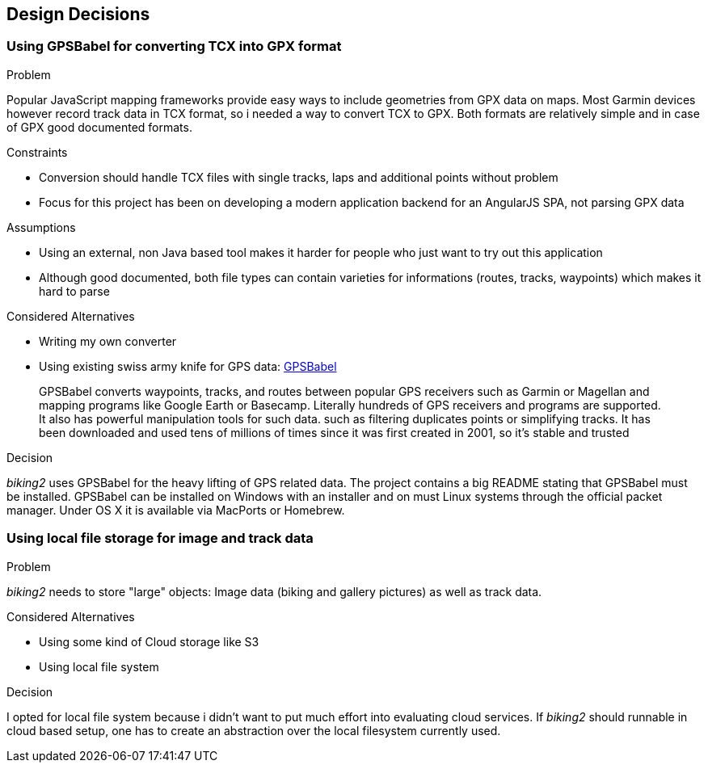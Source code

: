 [[section-design-decisions]]
== Design Decisions

=== Using GPSBabel for converting TCX into GPX format

.Problem

Popular JavaScript mapping frameworks provide easy ways to include geometries from GPX data on maps. Most Garmin devices however record track data in TCX format, so i needed a way to convert TCX to GPX. Both formats are relatively simple and in case of GPX good documented formats.

.Constraints

* Conversion should handle TCX files with single tracks, laps and additional points without problem
* Focus for this project has been on developing a modern application backend for an AngularJS SPA, not parsing GPX data

.Assumptions

* Using an external, non Java based tool makes it harder for people who just want to try out this application
* Although good documented, both file types can contain varieties for informations (routes, tracks, waypoints) which makes it hard to parse

.Considered Alternatives

* Writing my own converter
* Using existing swiss army knife for GPS data: http://www.gpsbabel.org[GPSBabel]
____
GPSBabel converts waypoints, tracks, and routes between popular GPS receivers such as Garmin or Magellan and mapping programs like Google Earth or Basecamp. Literally hundreds of GPS receivers and programs are supported. It also has powerful manipulation tools for such data. such as filtering duplicates points or simplifying tracks. It has been downloaded and used tens of millions of times since it was first created in 2001, so it's stable and trusted
____

.Decision

_biking2_ uses GPSBabel for the heavy lifting of GPS related data. The project contains a big README stating that GPSBabel must be installed. GPSBabel can be installed on Windows with an installer and on must Linux systems through the official packet manager. Under OS X it is available via MacPorts or Homebrew.

=== Using local file storage for image and track data

.Problem

_biking2_ needs to store "large" objects: Image data (biking and gallery pictures) as well as track data.

.Considered Alternatives

* Using some kind of Cloud storage like S3
* Using local file system

.Decision

I opted for local file system because i didn't want to put much effort into evaluating cloud services. If _biking2_ should runnable in cloud based setup, one has to create an abstraction over the local filesystem currently used. 
